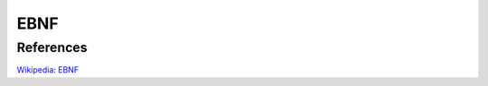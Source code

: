 .. meta::
    :robots: noindex

EBNF
====


References
----------

`Wikipedia: EBNF
<https://en.wikipedia.org/wiki/Extended_Backus%E2%80%93Naur_form>`_
